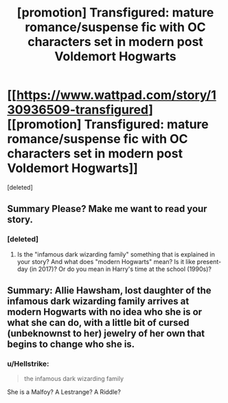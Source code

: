 #+TITLE: [promotion] Transfigured: mature romance/suspense fic with OC characters set in modern post Voldemort Hogwarts

* [[https://www.wattpad.com/story/130936509-transfigured][[promotion] Transfigured: mature romance/suspense fic with OC characters set in modern post Voldemort Hogwarts]]
:PROPERTIES:
:Score: 0
:DateUnix: 1512536686.0
:DateShort: 2017-Dec-06
:FlairText: Promotion
:END:
[deleted]


** Summary Please? Make me want to read your story.
:PROPERTIES:
:Author: moomoogoat
:Score: 2
:DateUnix: 1512572543.0
:DateShort: 2017-Dec-06
:END:

*** [deleted]
:PROPERTIES:
:Score: 1
:DateUnix: 1512572617.0
:DateShort: 2017-Dec-06
:END:

**** Is the "infamous dark wizarding family" something that is explained in your story? And what does "modern Hogwarts" mean? Is it like present-day (in 2017)? Or do you mean in Harry's time at the school (1990s)?
:PROPERTIES:
:Author: emong757
:Score: 2
:DateUnix: 1512583952.0
:DateShort: 2017-Dec-06
:END:


** Summary: Allie Hawsham, lost daughter of the infamous dark wizarding family arrives at modern Hogwarts with no idea who she is or what she can do, with a little bit of cursed (unbeknownst to her) jewelry of her own that begins to change who she is.
:PROPERTIES:
:Author: slutsnumber2
:Score: 0
:DateUnix: 1512572637.0
:DateShort: 2017-Dec-06
:END:

*** u/Hellstrike:
#+begin_quote
  the infamous dark wizarding family
#+end_quote

She is a Malfoy? A Lestrange? A Riddle?
:PROPERTIES:
:Author: Hellstrike
:Score: 3
:DateUnix: 1512596672.0
:DateShort: 2017-Dec-07
:END:
